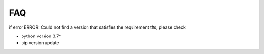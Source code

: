 FAQ
=====

if error ERROR: Could not find a version that satisfies the requirement tfts, please check

* python version 3.7^
* pip version update
